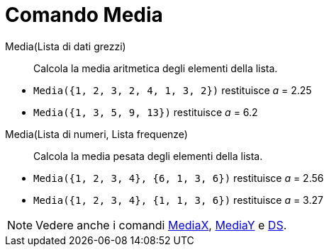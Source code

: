 = Comando Media

Media(Lista di dati grezzi)::
  Calcola la media aritmetica degli elementi della lista.

[EXAMPLE]
====

* `Media({1, 2, 3, 2, 4, 1, 3, 2})` restituisce _a_ = 2.25
* `Media({1, 3, 5, 9, 13})` restituisce _a_ = 6.2

====

Media(Lista di numeri, Lista frequenze)::
  Calcola la media pesata degli elementi della lista.

[EXAMPLE]
====

* `Media({1, 2, 3, 4}, {6, 1, 3, 6})` restituisce _a_ = 2.56
* `Media({1, 2, 3, 4}, {1, 1, 3, 6})` restituisce _a_ = 3.27

====

[NOTE]
====

Vedere anche i comandi xref:/commands/Comando_MediaX.adoc[MediaX], xref:/commands/Comando_MediaY.adoc[MediaY] e
xref:/commands/Comando_DS.adoc[DS].

====
